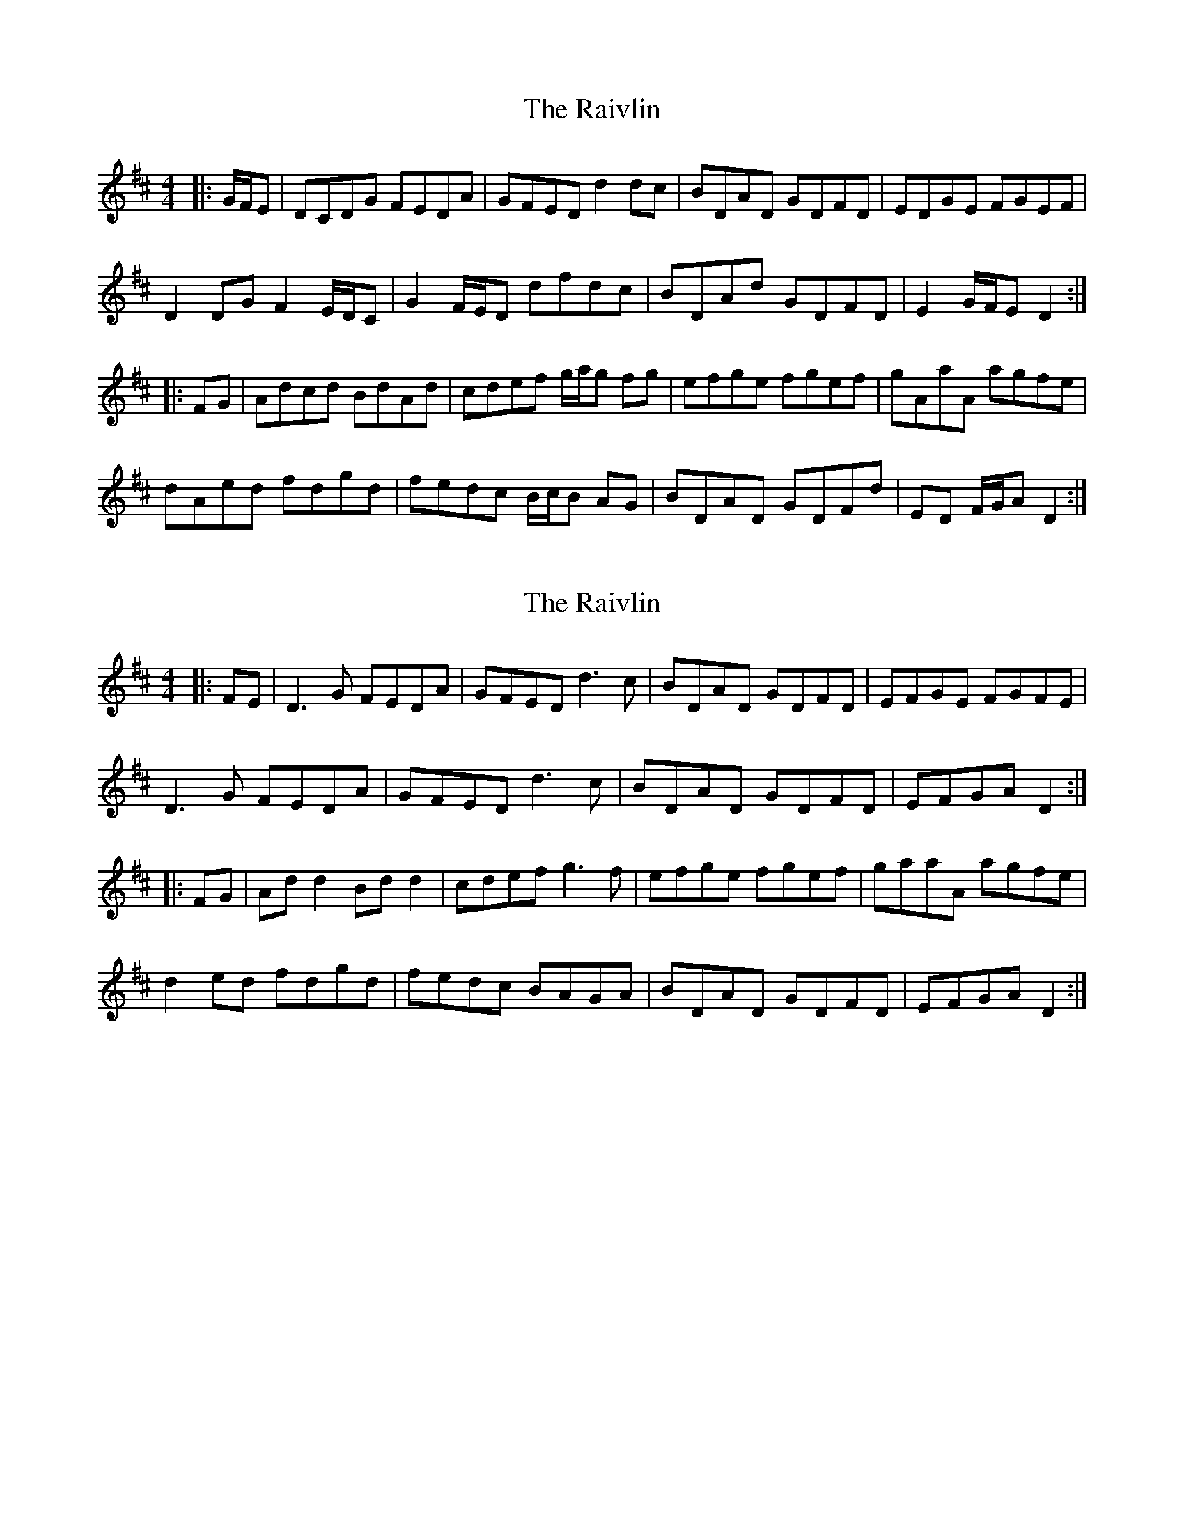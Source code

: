 X: 1
T: Raivlin, The
Z: ceolachan
S: https://thesession.org/tunes/10342#setting10342
R: reel
M: 4/4
L: 1/8
K: Dmaj
|: G/F/E |DCDG FEDA | GFED d2 dc | BDAD GDFD | EDGE FGEF |
D2 DG F2 E/D/C | G2 F/E/D dfdc | BDAd GDFD | E2 G/F/E D2 :|
|: FG |Adcd BdAd | cdef g/a/g fg | efge fgef | gAaA agfe |
dAed fdgd | fedc B/c/B AG | BDAD GDFd | ED F/G/A D2 :|
X: 2
T: Raivlin, The
Z: janglecrow
S: https://thesession.org/tunes/10342#setting27211
R: reel
M: 4/4
L: 1/8
K: Dmaj
|: FE |D3G FEDA | GFED d3c | BDAD GDFD | EFGE FGFE |
D3G FEDA | GFED d3c | BDAD GDFD | EFGA D2 :|
|: FG |Add2 Bdd2 | cdef g3f | efge fgef | gaaA agfe |
d2ed fdgd | fedc BAGA | BDAD GDFD | EFGA D2 :|

